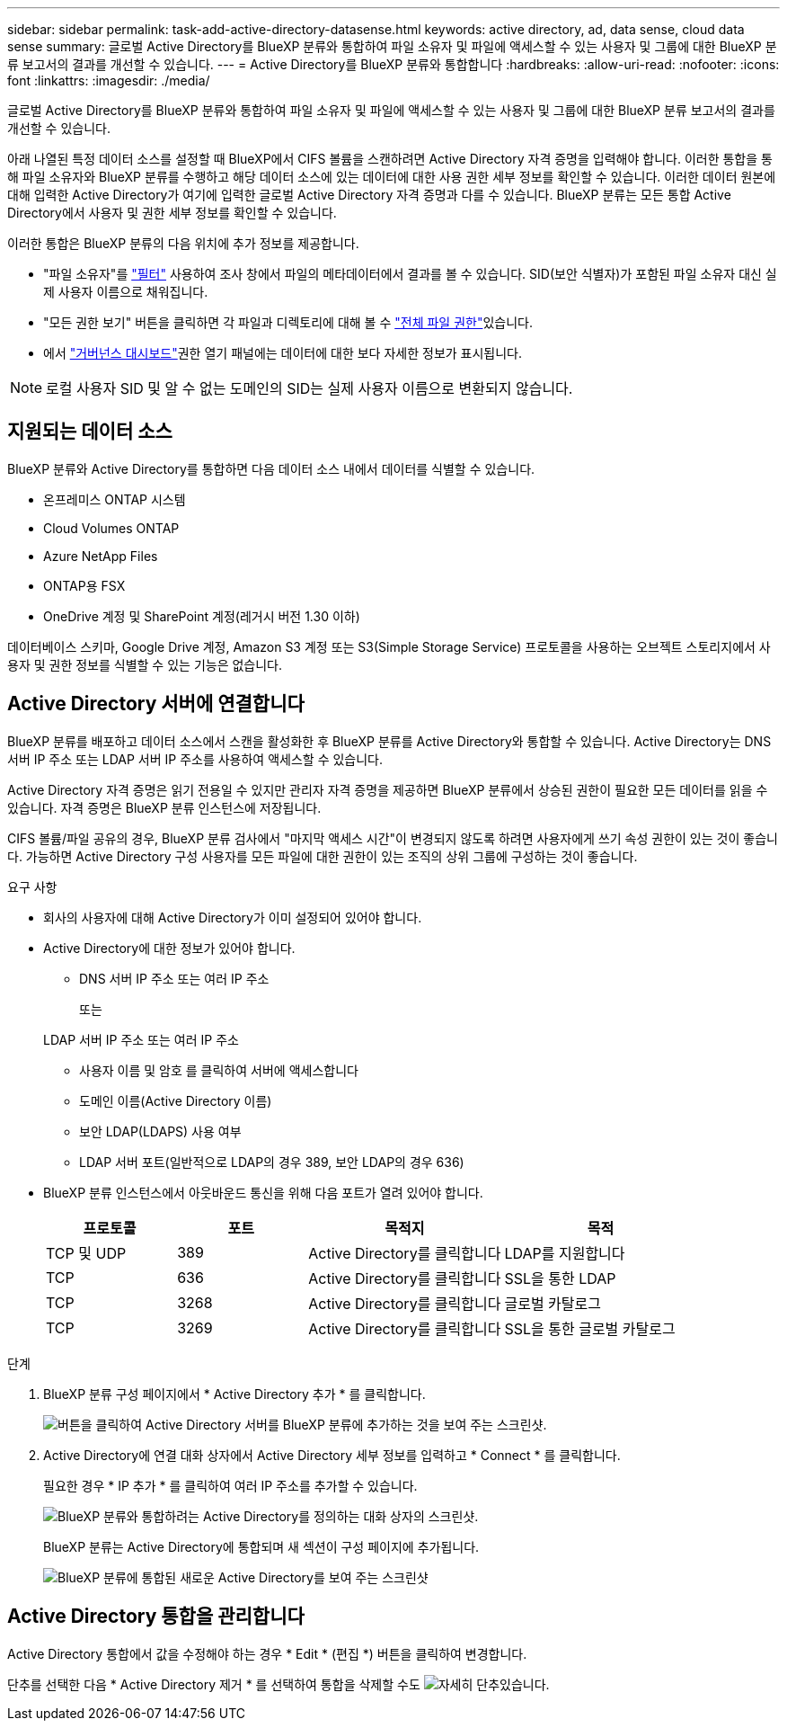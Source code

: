 ---
sidebar: sidebar 
permalink: task-add-active-directory-datasense.html 
keywords: active directory, ad, data sense, cloud data sense 
summary: 글로벌 Active Directory를 BlueXP 분류와 통합하여 파일 소유자 및 파일에 액세스할 수 있는 사용자 및 그룹에 대한 BlueXP 분류 보고서의 결과를 개선할 수 있습니다. 
---
= Active Directory를 BlueXP 분류와 통합합니다
:hardbreaks:
:allow-uri-read: 
:nofooter: 
:icons: font
:linkattrs: 
:imagesdir: ./media/


[role="lead"]
글로벌 Active Directory를 BlueXP 분류와 통합하여 파일 소유자 및 파일에 액세스할 수 있는 사용자 및 그룹에 대한 BlueXP 분류 보고서의 결과를 개선할 수 있습니다.

아래 나열된 특정 데이터 소스를 설정할 때 BlueXP에서 CIFS 볼륨을 스캔하려면 Active Directory 자격 증명을 입력해야 합니다. 이러한 통합을 통해 파일 소유자와 BlueXP 분류를 수행하고 해당 데이터 소스에 있는 데이터에 대한 사용 권한 세부 정보를 확인할 수 있습니다. 이러한 데이터 원본에 대해 입력한 Active Directory가 여기에 입력한 글로벌 Active Directory 자격 증명과 다를 수 있습니다. BlueXP 분류는 모든 통합 Active Directory에서 사용자 및 권한 세부 정보를 확인할 수 있습니다.

이러한 통합은 BlueXP 분류의 다음 위치에 추가 정보를 제공합니다.

* "파일 소유자"를 link:task-investigate-data.html["필터"] 사용하여 조사 창에서 파일의 메타데이터에서 결과를 볼 수 있습니다. SID(보안 식별자)가 포함된 파일 소유자 대신 실제 사용자 이름으로 채워집니다.
* "모든 권한 보기" 버튼을 클릭하면 각 파일과 디렉토리에 대해 볼 수 link:task-investigate-data.html["전체 파일 권한"]있습니다.
* 에서 link:task-controlling-governance-data.html["거버넌스 대시보드"]권한 열기 패널에는 데이터에 대한 보다 자세한 정보가 표시됩니다.



NOTE: 로컬 사용자 SID 및 알 수 없는 도메인의 SID는 실제 사용자 이름으로 변환되지 않습니다.



== 지원되는 데이터 소스

BlueXP 분류와 Active Directory를 통합하면 다음 데이터 소스 내에서 데이터를 식별할 수 있습니다.

* 온프레미스 ONTAP 시스템
* Cloud Volumes ONTAP
* Azure NetApp Files
* ONTAP용 FSX
* OneDrive 계정 및 SharePoint 계정(레거시 버전 1.30 이하)


데이터베이스 스키마, Google Drive 계정, Amazon S3 계정 또는 S3(Simple Storage Service) 프로토콜을 사용하는 오브젝트 스토리지에서 사용자 및 권한 정보를 식별할 수 있는 기능은 없습니다.



== Active Directory 서버에 연결합니다

BlueXP 분류를 배포하고 데이터 소스에서 스캔을 활성화한 후 BlueXP 분류를 Active Directory와 통합할 수 있습니다. Active Directory는 DNS 서버 IP 주소 또는 LDAP 서버 IP 주소를 사용하여 액세스할 수 있습니다.

Active Directory 자격 증명은 읽기 전용일 수 있지만 관리자 자격 증명을 제공하면 BlueXP 분류에서 상승된 권한이 필요한 모든 데이터를 읽을 수 있습니다. 자격 증명은 BlueXP 분류 인스턴스에 저장됩니다.

CIFS 볼륨/파일 공유의 경우, BlueXP 분류 검사에서 "마지막 액세스 시간"이 변경되지 않도록 하려면 사용자에게 쓰기 속성 권한이 있는 것이 좋습니다. 가능하면 Active Directory 구성 사용자를 모든 파일에 대한 권한이 있는 조직의 상위 그룹에 구성하는 것이 좋습니다.

.요구 사항
* 회사의 사용자에 대해 Active Directory가 이미 설정되어 있어야 합니다.
* Active Directory에 대한 정보가 있어야 합니다.
+
** DNS 서버 IP 주소 또는 여러 IP 주소
+
또는

+
LDAP 서버 IP 주소 또는 여러 IP 주소

** 사용자 이름 및 암호 를 클릭하여 서버에 액세스합니다
** 도메인 이름(Active Directory 이름)
** 보안 LDAP(LDAPS) 사용 여부
** LDAP 서버 포트(일반적으로 LDAP의 경우 389, 보안 LDAP의 경우 636)


* BlueXP 분류 인스턴스에서 아웃바운드 통신을 위해 다음 포트가 열려 있어야 합니다.
+
[cols="20,20,30,30"]
|===
| 프로토콜 | 포트 | 목적지 | 목적 


| TCP 및 UDP | 389 | Active Directory를 클릭합니다 | LDAP를 지원합니다 


| TCP | 636 | Active Directory를 클릭합니다 | SSL을 통한 LDAP 


| TCP | 3268 | Active Directory를 클릭합니다 | 글로벌 카탈로그 


| TCP | 3269 | Active Directory를 클릭합니다 | SSL을 통한 글로벌 카탈로그 
|===


.단계
. BlueXP 분류 구성 페이지에서 * Active Directory 추가 * 를 클릭합니다.
+
image:screenshot_compliance_integrate_active_directory.png["버튼을 클릭하여 Active Directory 서버를 BlueXP 분류에 추가하는 것을 보여 주는 스크린샷."]

. Active Directory에 연결 대화 상자에서 Active Directory 세부 정보를 입력하고 * Connect * 를 클릭합니다.
+
필요한 경우 * IP 추가 * 를 클릭하여 여러 IP 주소를 추가할 수 있습니다.

+
image:screenshot_compliance_active_directory_dialog.png["BlueXP 분류와 통합하려는 Active Directory를 정의하는 대화 상자의 스크린샷."]

+
BlueXP 분류는 Active Directory에 통합되며 새 섹션이 구성 페이지에 추가됩니다.

+
image:screenshot_compliance_active_directory_added.png["BlueXP 분류에 통합된 새로운 Active Directory를 보여 주는 스크린샷"]





== Active Directory 통합을 관리합니다

Active Directory 통합에서 값을 수정해야 하는 경우 * Edit * (편집 *) 버튼을 클릭하여 변경합니다.

단추를 선택한 다음 * Active Directory 제거 * 를 선택하여 통합을 삭제할 수도 image:button-gallery-options.gif["자세히 단추"]있습니다.
